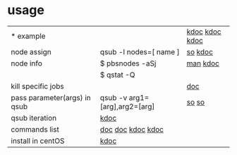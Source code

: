 #

* usage
| *  example                   |                               | [[https://m.blog.naver.com/cjh226/220923055022][kdoc]]  [[https://blog.seabow.pe.kr/?p=217][kdoc]] [[https://dandyrilla.github.io/2017-04-10/jobsched-sge/][kdoc]] |
| node assign                  | qsub -l nodes=[ name ]        | [[https://stackoverflow.com/questions/18392786/how-to-submit-a-job-to-a-specific-node-in-pbs][so]] [[https://dolhani.tistory.com/251][kdoc]]         |
| node info                    | $ pbsnodes -aSj               | [[http://docs.adaptivecomputing.com/suite/8-0/basic/help.htm#topics/torque/commands/pbsnodes.htm][man]] [[https://mymjut.tistory.com/346][kdoc]]        |
|                              | $ qstat -Q                    |                 |
| kill specific jobs           |                               | [[https://gist.github.com/icaoberg/5374558][doc]]             |
| pass parameter(args) in qsub | qsub -v arg1=[arg],arg2=[arg] | [[https://stackoverflow.com/questions/18925068/how-to-pass-parameters-from-qsub-to-bash-script][so]] [[https://stackoverflow.com/questions/3504081/parameter-for-shell-scripts-that-is-started-with-qsub][so]]           |
| qsub iteration               | [[https://m.blog.naver.com/cjh226/220923055022][kdoc]]                          |                 |
| commands list                | [[https://www.cqu.edu.au/eresearch/high-performance-computing/hpc-user-guides-and-faqs/pbs-commands][doc]]  [[http://docs.adaptivecomputing.com/suite/8-0/basic/help.htm#topics/torque/commands/pbsnodes.htm][doc]] [[https://mymjut.tistory.com/352][kdoc]] [[https://blog.seabow.pe.kr/?p=217][kdoc]]            |                 |
| install in centOS            | [[http://kaget.cep.kr/blog/150][kdoc]]                          |                 |
